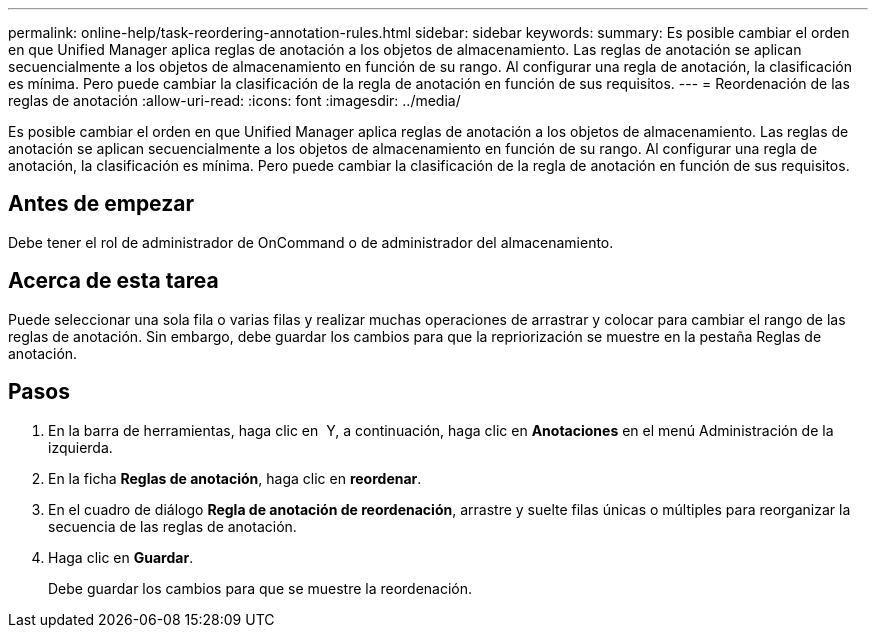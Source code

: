 ---
permalink: online-help/task-reordering-annotation-rules.html 
sidebar: sidebar 
keywords:  
summary: Es posible cambiar el orden en que Unified Manager aplica reglas de anotación a los objetos de almacenamiento. Las reglas de anotación se aplican secuencialmente a los objetos de almacenamiento en función de su rango. Al configurar una regla de anotación, la clasificación es mínima. Pero puede cambiar la clasificación de la regla de anotación en función de sus requisitos. 
---
= Reordenación de las reglas de anotación
:allow-uri-read: 
:icons: font
:imagesdir: ../media/


[role="lead"]
Es posible cambiar el orden en que Unified Manager aplica reglas de anotación a los objetos de almacenamiento. Las reglas de anotación se aplican secuencialmente a los objetos de almacenamiento en función de su rango. Al configurar una regla de anotación, la clasificación es mínima. Pero puede cambiar la clasificación de la regla de anotación en función de sus requisitos.



== Antes de empezar

Debe tener el rol de administrador de OnCommand o de administrador del almacenamiento.



== Acerca de esta tarea

Puede seleccionar una sola fila o varias filas y realizar muchas operaciones de arrastrar y colocar para cambiar el rango de las reglas de anotación. Sin embargo, debe guardar los cambios para que la repriorización se muestre en la pestaña Reglas de anotación.



== Pasos

. En la barra de herramientas, haga clic en *image:../media/clusterpage-settings-icon.gif[""]* Y, a continuación, haga clic en *Anotaciones* en el menú Administración de la izquierda.
. En la ficha *Reglas de anotación*, haga clic en *reordenar*.
. En el cuadro de diálogo *Regla de anotación de reordenación*, arrastre y suelte filas únicas o múltiples para reorganizar la secuencia de las reglas de anotación.
. Haga clic en *Guardar*.
+
Debe guardar los cambios para que se muestre la reordenación.


